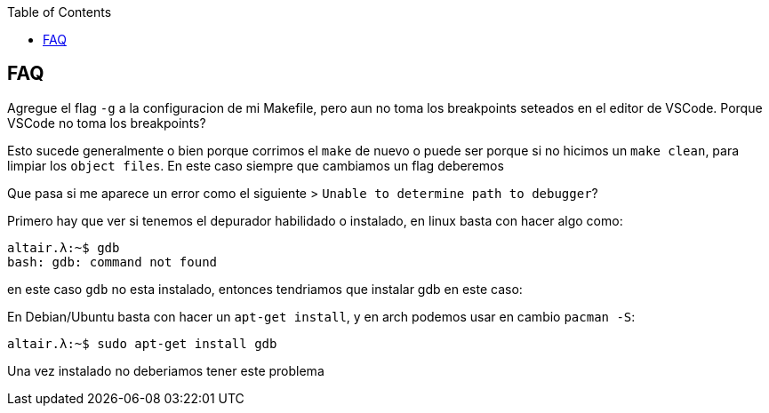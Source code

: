 :toc2:

== FAQ

Agregue el flag `-g` a la configuracion de mi Makefile, pero aun no toma los breakpoints seteados en el editor de VSCode. Porque VSCode no toma los breakpoints?

Esto sucede generalmente o bien porque corrimos el `make` de nuevo o puede ser porque si no hicimos un `make clean`, para limpiar los `object files`. En este caso siempre que cambiamos un flag deberemos 


Que pasa si me aparece un error como el siguiente > `Unable to determine path to debugger`?



Primero hay que ver si tenemos el depurador habilidado o instalado, en linux basta con hacer algo como:

```bash
altair.λ:~$ gdb
bash: gdb: command not found
```

en este caso `gdb` no esta instalado, entonces tendriamos que instalar gdb en este caso:

En Debian/Ubuntu basta con hacer un `apt-get install`, y en arch podemos usar en cambio `pacman -S`:

```bash
altair.λ:~$ sudo apt-get install gdb
```

Una vez instalado no deberiamos tener este problema